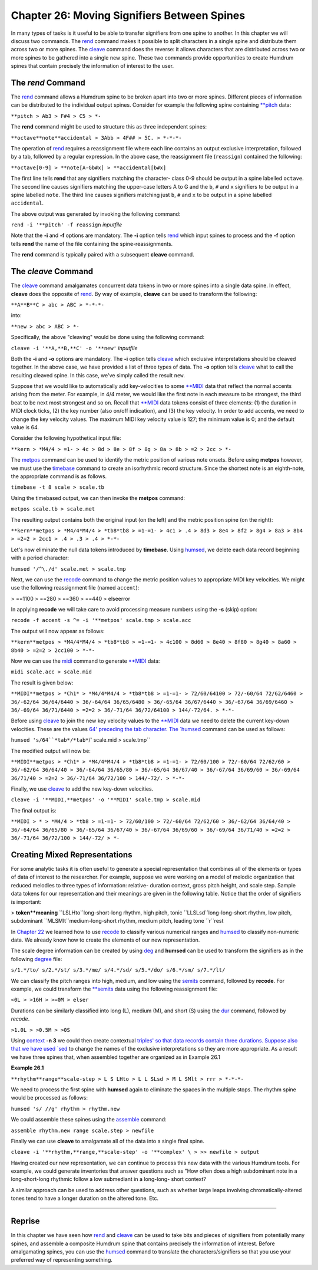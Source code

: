 ================================================
Chapter 26: Moving Signifiers Between Spines
================================================


In many types of tasks is it useful to be able to transfer signifiers from
one spine to another. In this chapter we will discuss two commands. The
`rend <../../man/rend>`_ command makes it possible to split characters in a single spine
and distribute them across two or more spines. The `cleave <../../man/cleave>`_ command does
the reverse: it allows characters that are distributed across two or more
spines to be gathered into a single new spine. These two commands provide
opportunities to create Humdrum spines that contain precisely the information
of interest to the user.


The *rend* Command
--------

The `rend <../../man/rend>`_ command allows a Humdrum spine to be broken apart into two or
more spines. Different pieces of information can be distributed to the
individual output spines. Consider for example the following spine containing
`**pitch <../../rep/pitch>`_ data:



``**pitch
> Ab3
> F#4
> C5
> *-``

The **rend** command might be used to structure this as three independent
spines:



``**octave**note**accidental
> 3Abb
> 4F##
> 5C.
> *-*-*-``

The operation of `rend <../../man/rend>`_ requires a reassignment file where each line
contains an output exclusive interpretation, followed by a tab, followed by a
regular expression. In the above case, the reassignment file (``reassign``)
contained the following:

``**octave[0-9]
> **note[A-Gb#x]
> **accidental[b#x]``

The first line tells **rend** that any signifiers matching the character-
class 0-9 should be output in a spine labelled ``octave``. The second line
causes signifiers matching the upper-case letters A to G and the ``b``, ``#``
and ``x`` signifiers to be output in a spine labelled ``note``. The third
line causes signifiers matching just ``b``, ``#`` and ``x`` to be output in a
spine labelled ``accidental``.

The above output was generated by invoking the following command:

``rend -i '**pitch' -f reassign`` *inputfile*

Note that the **-i** and **-f** options are mandatory. The **-i** option
tells `rend <../../man/rend>`_ which input spines to process and the **-f** option tells
**rend** the name of the file containing the spine-reassignments.

The **rend** command is typically paired with a subsequent **cleave**
command.


The *cleave* Command
--------

The `cleave <../../man/cleave>`_ command amalgamates concurrent data tokens in two or more
spines into a single data spine. In effect, **cleave** does the opposite of
`rend <../../man/rend>`_. By way of example, **cleave** can be used to transform the
following:

``**A**B**C
> abc
> ABC
> *-*-*-``

into:

``**new
> abc
> ABC
> *-``

Specifically, the above "cleaving" would be done using the following command:

``cleave -i '**A,**B,**C' -o '**new'`` *inputfile*

Both the **-i** and **-o** options are mandatory. The **-i** option tells
`cleave <../../man/cleave>`_ which exclusive interpretations should be cleaved together. In
the above case, we have provided a list of three types of data. The **-o**
option tells `cleave <../../man/cleave>`_ what to call the resulting cleaved spine. In this
case, we've simply called the result ``new``.

Suppose that we would like to automatically add key-velocities to some
`**MIDI <../../rep/MIDI>`_ data that reflect the normal accents arising from the meter.
For example, in 4/4 meter, we would like the first note in each measure to be
strongest, the third beat to be next most strongest and so on. Recall that
`**MIDI <../../rep/MIDI>`_ data tokens consist of three elements: (1) the duration in MIDI
clock ticks, (2) the key number (also on/off indication), and (3) the key
velocity. In order to add accents, we need to change the key velocity values.
The maximum MIDI key velocity value is 127; the minimum value is 0; and the
default value is 64.

Consider the following hypothetical input file:

``**kern
> *M4/4
> =1-
> 4c
> 8d
> 8e
> 8f
> 8g
> 8a
> 8b
> =2
> 2cc
> *-``

The `metpos <../../man/metpos>`_ command can be used to identify the metric position of
various note onsets. Before using **metpos** however, we must use the
`timebase <../../man/timebase>`_ command to create an isorhythmic record structure. Since the
shortest note is an eighth-note, the appropriate command is as follows.

``timebase -t 8 scale > scale.tb``

Using the timebased output, we can then invoke the **metpos** command:

``metpos scale.tb > scale.met``

The resulting output contains both the original input (on the left) and the
metric position spine (on the right):

``**kern**metpos
> *M4/4*M4/4
> *tb8*tb8
> =1-=1-
> 4c1
> .4
> 8d3
> 8e4
> 8f2
> 8g4
> 8a3
> 8b4
> =2=2
> 2cc1
> .4
> .3
> .4
> *-*-``

Let's now eliminate the null data tokens introduced by **timebase**. Using
`humsed <../../man/humsed>`_, we delete each data record beginning with a period character:

``humsed '/^\./d' scale.met > scale.tmp``

Next, we can use the `recode <../../man/recode>`_ command to change the metric position
values to appropriate MIDI key velocities. We might use the following
reassignment file (named ``accent``):

> ==1100
> ==280
> ==360
> ==440
> elseerror

In applying **recode** we will take care to avoid processing measure numbers
using the **-s** (skip) option:

``recode -f accent -s ^= -i '**metpos' scale.tmp > scale.acc``

The output will now appear as follows:

``**kern**metpos
> *M4/4*M4/4
> *tb8*tb8
> =1-=1-
> 4c100
> 8d60
> 8e40
> 8f80
> 8g40
> 8a60
> 8b40
> =2=2
> 2cc100
> *-*-``

Now we can use the `midi <../../man/midi>`_ command to generate `**MIDI <../../rep/MIDI>`_ data:

``midi scale.acc > scale.mid``

The result is given below:

``**MIDI**metpos
> *Ch1*
> *M4/4*M4/4
> *tb8*tb8
> =1-=1-
> 72/60/64100
> 72/-60/64 72/62/6460
> 36/-62/64 36/64/6440
> 36/-64/64 36/65/6480
> 36/-65/64 36/67/6440
> 36/-67/64 36/69/6460
> 36/-69/64 36/71/6440
> =2=2
> 36/-71/64 36/72/64100
> 144/-72/64.
> *-*-``

Before using `cleave <../../man/cleave>`_ to join the new key velocity values to the
`**MIDI <../../rep/MIDI>`_ data we need to delete the current key-down velocities. These are
the values `64' preceding the tab character. The `humsed <../../man/humsed>`_ command can be
used as follows:

``humsed 's/64``*tab*/*tab*``/' scale.mid > scale.tmp``

The modified output will now be:

``**MIDI**metpos
> *Ch1*
> *M4/4*M4/4
> *tb8*tb8
> =1-=1-
> 72/60/100
> 72/-60/64 72/62/60
> 36/-62/64 36/64/40
> 36/-64/64 36/65/80
> 36/-65/64 36/67/40
> 36/-67/64 36/69/60
> 36/-69/64 36/71/40
> =2=2
> 36/-71/64 36/72/100
> 144/-72/.
> *-*-``

Finally, we use `cleave <../../man/cleave>`_ to add the new key-down velocities.

``cleave -i '**MIDI,**metpos' -o '**MIDI' scale.tmp > scale.mid``

The final output is:

``**MIDI
> *
> *M4/4
> *tb8
> =1-=1-
> 72/60/100
> 72/-60/64 72/62/60
> 36/-62/64 36/64/40
> 36/-64/64 36/65/80
> 36/-65/64 36/67/40
> 36/-67/64 36/69/60
> 36/-69/64 36/71/40
> =2=2
> 36/-71/64 36/72/100
> 144/-72/
> *-``


Creating Mixed Representations
------------------------------

For some analytic tasks it is often useful to generate a special
representation that combines all of the elements or types of data of interest
to the researcher. For example, suppose we were working on a model of melodic
organization that reduced melodies to three types of information: relative-
duration context, gross pitch height, and scale step. Sample data tokens for
our representation and their meanings are given in the following table.
Notice that the order of signifiers is important:



> **token**meaning**
``LSLHto``long-short-long rhythm, high pitch, tonic
``LLSLsd``long-long-short rhythm, low pitch, subdominant
``MLSMlt``medium-long-short rhythm, medium pitch, leading tone
``r``rest

In `Chapter 22 <../ch22>`_ we learned how to use `recode <../../man/recode>`_ to classify various
numerical ranges and `humsed <../../man/humsed>`_ to classify non-numeric data. We already
know how to create the elements of our new representation.

The scale degree information can be created by using `deg <../../man/deg>`_ and
**humsed** can be used to transform the signifiers as in the following
`degree <../../man/degree>`_ file:

``s/1.*/to/
s/2.*/st/
s/3.*/me/
s/4.*/sd/
s/5.*/do/
s/6.*/sm/
s/7.*/lt/``

We can classify the pitch ranges into high, medium, and low using the
`semits <../../man/semits>`_ command, followed by **recode**. For example, we could
transform the `**semits <../../rep/semits>`_ data using the following reassignment file:

``<0L
> >16H
> >=0M
> elser``

Durations can be similarly classified into long (L), medium (M), and short
(S) using the `dur <../../man/dur>`_ command, followed by *recode*.

``>1.0L
> >0.5M
> >0S``

Using `context <../../man/context>`_ **-n 3** we could then create contextual `triples' so
that data records contain three durations. Suppose also that we have used
`sed <http://en.wikipedia.org/wiki/Sed>`_ to change the names of the exclusive interpretations so they are more
appropriate. As a result we have three spines that, when assembled together
are organized as in Example 26.1

**Example 26.1**

``**rhythm**range**scale-step
> L S LHto
> L L SLsd
> M L SMlt
> rrr
> *-*-*-``

We need to process the first spine with **humsed** again to eliminate the
spaces in the multiple stops. The rhythm spine would be processed as follows:

``humsed 's/ //g' rhythm > rhythm.new``

We could assemble these spines using the `assemble <../../man/assemble>`_ command:

``assemble rhythm.new range scale.step > newfile``

Finally we can use **cleave** to amalgamate all of the data into a single
final spine.

``cleave -i '**rhythm,**range,**scale-step' -o '**complex' \
>
>> newfile > output``

Having created our new representation, we can continue to process this new
data with the various Humdrum tools. For example, we could generate
inventories that answer questions such as "How often does a high subdominant
note in a long-short-long rhythmic follow a low submediant in a long-long-
short context?

A similar approach can be used to address other questions, such as whether
large leaps involving chromatically-altered tones tend to have a longer
duration on the altered tone. Etc.

--------


Reprise
-------

In this chapter we have seen how `rend <../../man/rend>`_ and `cleave <../../man/cleave>`_ can be used to
take bits and pieces of signifiers from potentially many spines, and assemble
a composite Humdrum spine that contains precisely the information of
interest. Before amalgamating spines, you can use the `humsed <../../man/humsed>`_ command
to translate the characters/signifiers so that you use your preferred way of
representing something.

